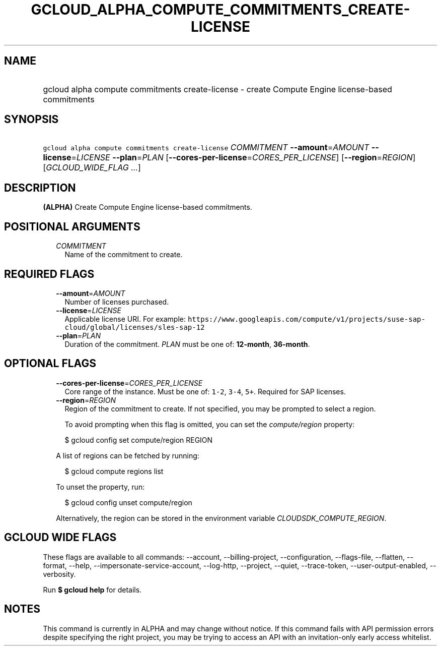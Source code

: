 
.TH "GCLOUD_ALPHA_COMPUTE_COMMITMENTS_CREATE\-LICENSE" 1



.SH "NAME"
.HP
gcloud alpha compute commitments create\-license \- create Compute Engine license\-based commitments



.SH "SYNOPSIS"
.HP
\f5gcloud alpha compute commitments create\-license\fR \fICOMMITMENT\fR \fB\-\-amount\fR=\fIAMOUNT\fR \fB\-\-license\fR=\fILICENSE\fR \fB\-\-plan\fR=\fIPLAN\fR [\fB\-\-cores\-per\-license\fR=\fICORES_PER_LICENSE\fR] [\fB\-\-region\fR=\fIREGION\fR] [\fIGCLOUD_WIDE_FLAG\ ...\fR]



.SH "DESCRIPTION"

\fB(ALPHA)\fR Create Compute Engine license\-based commitments.



.SH "POSITIONAL ARGUMENTS"

.RS 2m
.TP 2m
\fICOMMITMENT\fR
Name of the commitment to create.


.RE
.sp

.SH "REQUIRED FLAGS"

.RS 2m
.TP 2m
\fB\-\-amount\fR=\fIAMOUNT\fR
Number of licenses purchased.

.TP 2m
\fB\-\-license\fR=\fILICENSE\fR
Applicable license URI. For example:
\f5https://www.googleapis.com/compute/v1/projects/suse\-sap\-cloud/global/licenses/sles\-sap\-12\fR

.TP 2m
\fB\-\-plan\fR=\fIPLAN\fR
Duration of the commitment. \fIPLAN\fR must be one of: \fB12\-month\fR,
\fB36\-month\fR.


.RE
.sp

.SH "OPTIONAL FLAGS"

.RS 2m
.TP 2m
\fB\-\-cores\-per\-license\fR=\fICORES_PER_LICENSE\fR
Core range of the instance. Must be one of: \f51\-2\fR, \f53\-4\fR, \f55+\fR.
Required for SAP licenses.

.TP 2m
\fB\-\-region\fR=\fIREGION\fR
Region of the commitment to create. If not specified, you may be prompted to
select a region.

To avoid prompting when this flag is omitted, you can set the
\f5\fIcompute/region\fR\fR property:

.RS 2m
$ gcloud config set compute/region REGION
.RE

A list of regions can be fetched by running:

.RS 2m
$ gcloud compute regions list
.RE

To unset the property, run:

.RS 2m
$ gcloud config unset compute/region
.RE

Alternatively, the region can be stored in the environment variable
\f5\fICLOUDSDK_COMPUTE_REGION\fR\fR.


.RE
.sp

.SH "GCLOUD WIDE FLAGS"

These flags are available to all commands: \-\-account, \-\-billing\-project,
\-\-configuration, \-\-flags\-file, \-\-flatten, \-\-format, \-\-help,
\-\-impersonate\-service\-account, \-\-log\-http, \-\-project, \-\-quiet,
\-\-trace\-token, \-\-user\-output\-enabled, \-\-verbosity.

Run \fB$ gcloud help\fR for details.



.SH "NOTES"

This command is currently in ALPHA and may change without notice. If this
command fails with API permission errors despite specifying the right project,
you may be trying to access an API with an invitation\-only early access
whitelist.


